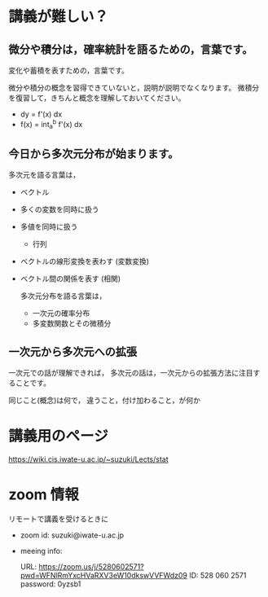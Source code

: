 * 講義が難しい？

** 微分や積分は，確率統計を語るための，言葉です。

      変化や蓄積を表すための，言葉です。

      微分や積分の概念を習得できていないと，説明が説明でなくなります。
      微積分を復習して，きちんと概念を理解しておいてください。

     -  dy = f'(x) dx
     - f(x) = int_a^b f'(x) dx 

** 今日から多次元分布が始まります。

      多次元を語る言葉は，

      - ベクトル 
	- 多くの変数を同時に扱う
	- 多値を同時に扱う
      - 行列 
	- ベクトルの線形変換を表わす (変数変換)
	- ベクトル間の関係を表す (相関)
 
      多次元分布を語る言葉は，
      - 一次元の確率分布
      - 多変数関数とその微積分

** 一次元から多次元への拡張

      一次元での話が理解できれば，
      多次元の話は，一次元からの拡張方法に注目することです。

      同じこと(概念)は何で，
       違うこと，付け加わること，が何か


       
* 講義用のページ

https://wiki.cis.iwate-u.ac.jp/~suzuki/Lects/stat
  
* zoom 情報

リモートで講義を受けるときに

- zoom id: suzuki@iwate-u.ac.jp

- meeing info:

  URL: https://zoom.us/j/5280602571?pwd=WFNlRmYxcHVaRXV3eW10dkswVVFWdz09
  ID: 528 060 2571
  password: 0yzsb1

  

